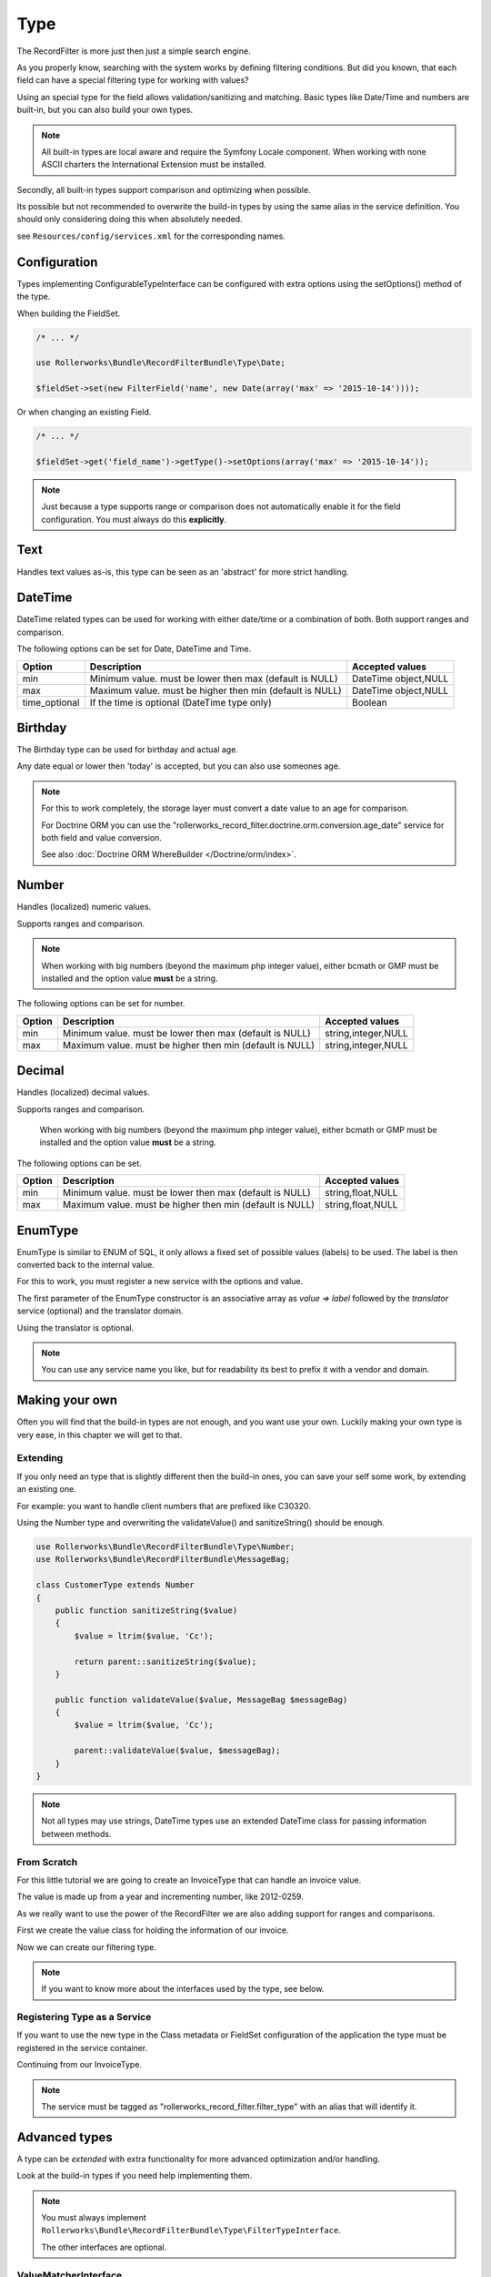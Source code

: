 Type
====

The RecordFilter is more just then just a simple search engine.

As you properly know, searching with the system works by defining filtering conditions.
But did you known, that each field can have a special filtering type for working with values?

Using an special type for the field allows validation/sanitizing and matching.
Basic types like Date/Time and numbers are built-in, but you can also build your own types.

.. note::

    All built-in types are local aware and require the Symfony Locale component.
    When working with none ASCII charters the International Extension must be installed.

Secondly, all built-in types support comparison and optimizing when possible.

Its possible but not recommended to overwrite the build-in types by using
the same alias in the service definition.
You should only considering doing this when absolutely needed.

see ``Resources/config/services.xml`` for the corresponding names.

Configuration
-------------

Types implementing ConfigurableTypeInterface can be configured with extra options
using the setOptions() method of the type.

When building the FieldSet.

.. code-block:: php

    /* ... */

    use Rollerworks\Bundle\RecordFilterBundle\Type\Date;

    $fieldSet->set(new FilterField('name', new Date(array('max' => '2015-10-14'))));

Or when changing an existing Field.

.. code-block:: php

    /* ... */

    $fieldSet->get('field_name')->getType()->setOptions(array('max' => '2015-10-14'));

.. note::

    Just because a type supports range or comparison does not automatically
    enable it for the field configuration. You must always do this **explicitly**.

Text
----

Handles text values as-is, this type can be seen as an 'abstract' for more strict handling.

DateTime
--------

DateTime related types can be used for working with either date/time
or a combination of both. Both support ranges and comparison.

The following options can be set for Date, DateTime and Time.

+-------------------+----------------------------------------------------------------+----------------------+
| Option            | Description                                                    | Accepted values      |
+===================+================================================================+======================+
| min               | Minimum value. must be lower then max (default is NULL)        | DateTime object,NULL |
+-------------------+----------------------------------------------------------------+----------------------+
| max               | Maximum value. must be higher then min (default is NULL)       | DateTime object,NULL |
+-------------------+----------------------------------------------------------------+----------------------+
| time_optional     | If the time is optional (DateTime type only)                   | Boolean              |
+-------------------+----------------------------------------------------------------+----------------------+

Birthday
--------

The Birthday type can be used for birthday and actual age.

Any date equal or lower then 'today' is accepted, but you can also use someones age.

.. note::

    For this to work completely, the storage layer must convert a date value to an age for comparison.

    For Doctrine ORM you can use the "rollerworks_record_filter.doctrine.orm.conversion.age_date" service
    for both field and value conversion.

    See also :doc:`Doctrine ORM WhereBuilder </Doctrine/orm/index>`.

Number
------

Handles (localized) numeric values.

Supports ranges and comparison.

.. note::

    When working with big numbers (beyond the maximum php integer value),
    either bcmath or GMP must be installed and the option value **must** be a string.

The following options can be set for number.

+-------------------+-----------------------------------------------------------------+----------------------+
| Option            | Description                                                     | Accepted values      |
+===================+=================================================================+======================+
| min               | Minimum value. must be lower then max (default is NULL)         | string,integer,NULL  |
+-------------------+-----------------------------------------------------------------+----------------------+
| max               | Maximum value. must be higher then min (default is NULL)        | string,integer,NULL  |
+-------------------+-----------------------------------------------------------------+----------------------+

Decimal
-------

Handles (localized) decimal values.

Supports ranges and comparison.

    When working with big numbers (beyond the maximum php integer value),
    either bcmath or GMP must be installed and the option value **must** be a string.

The following options can be set.

+-------------------+------------------------------------------------------------------+----------------------+
| Option            | Description                                                      | Accepted values      |
+===================+==================================================================+======================+
| min               | Minimum value. must be lower then max (default is NULL)          | string,float,NULL    |
+-------------------+------------------------------------------------------------------+----------------------+
| max               | Maximum value. must be higher then min (default is NULL)         | string,float,NULL    |
+-------------------+------------------------------------------------------------------+----------------------+

EnumType
--------

EnumType is similar to ENUM of SQL, it only allows a fixed set of possible
values (labels) to be used. The label is then converted back to the internal value.

For this to work, you must register a new service with the options and value.

The first parameter of the EnumType constructor is an associative array as `value => label`
followed by the `translator` service (optional) and the translator domain.

Using the translator is optional.

.. note::

    You can use any service name you like, but for readability
    its best to prefix it with a vendor and domain.

.. configuration-block::

    .. code-block:: yaml

        services:
            acme_invoice.record_filter.filter_type.customer_gender:
                class: %rollerworks_record_filter.filter_type.enum.class%
                scope: prototype
                arguments:
                    - @translator
                    -
                        - gender_type.unknown
                        - gender_type.female
                        - gender_type.male
                    - customer
                tags:
                    - { name: rollerworks_record_filter.filter_type, alias: person_gender }

    .. code-block:: xml

        <service id="acme_invoice.record_filter.filter_type.customer_gender" class="%rollerworks_record_filter.filter_type.enum.class%" scope="prototype">
            <argument type="collection">
                <argument key="0"></argument>
                <argument key="1">gender_type.female</argument>
                <argument key="2">gender_type.male</argument>
            </argument>
            <argument type="service" id="translator" />
            <argument type="string">customer</argument>

            <tag name="rollerworks_record_filter.filter_type" alias="person_gender" />
        </service>

    .. code-block:: php

        use Symfony\Component\DependencyInjection\Definition;

        // ...

        $container->setDefinition(
            'acme_invoice.record_filter.filter_type.customer_gender',
            new Definition('%rollerworks_record_filter.filter_type.enum.class%',
                array(
                    array('gender_type.unknown', 'gender_type.female', 'gender_type.male'),
                    new Reference('translator'),
                    'customer'
                )
            )
            ->addTag('kernel.cache_warmer', array('priority' => 0))
        );

Making your own
---------------

Often you will find that the build-in types are not enough, and you want use your own.
Luckily making your own type is very ease, in this chapter we will get to that.

Extending
~~~~~~~~~

If you only need an type that is slightly different then the build-in ones,
you can save your self some work, by extending an existing one.

For example: you want to handle client numbers that are prefixed like C30320.

Using the Number type and overwriting the validateValue() and sanitizeString()
should be enough.

.. code-block:: php

    use Rollerworks\Bundle\RecordFilterBundle\Type\Number;
    use Rollerworks\Bundle\RecordFilterBundle\MessageBag;

    class CustomerType extends Number
    {
        public function sanitizeString($value)
        {
            $value = ltrim($value, 'Cc');

            return parent::sanitizeString($value);
        }

        public function validateValue($value, MessageBag $messageBag)
        {
            $value = ltrim($value, 'Cc');

            parent::validateValue($value, $messageBag);
        }
    }

.. note::

    Not all types may use strings, DateTime types use an extended
    \DateTime class for passing information between methods.

From Scratch
~~~~~~~~~~~~

For this little tutorial we are going to create an InvoiceType that can handle an invoice value.

The value is made up from a year and incrementing number, like 2012-0259.

As we really want to use the power of the RecordFilter we are also adding
support for ranges and comparisons.

First we create the value class for holding the information of our invoice.

.. code-block:: php
    :linenos:

    namespace Acme\Invoice;

    class InvoiceValue
    {
        private $year;
        private $number;

        public function __construct($input)
        {
            if (!preg_match('/^(?P<year>\d{4})-(?P<number>\d+)$/s', $input, $matches)) {
                throw new \InvalidArgumentException('This not a valid invoice value.');
            }

            $this->year = (int) $matches['year'];
            $this->number = (int) ltrim($matches['number'], '0');
        }

        public function getYear()
        {
            return $this->year;
        }

        public function getNumber()
        {
            return $this->number;
        }

        public function __toString()
        {
            // Return the invoice number with leading zero
            return sprintf('%d-%04d', $this->year, $this->number);
        }
    }

Now we can create our filtering type.

.. note::

    If you want to know more about the interfaces used by the type, see below.

.. code-block:: php
    :linenos:

    namespace Acme\Invoice\RecordFilter\Type;

    use Symfony\Component\Translation\TranslatorInterface;
    use Rollerworks\Bundle\RecordFilterBundle\Type\FilterTypeInterface;
    use Rollerworks\Bundle\RecordFilterBundle\Type\ValueMatcherInterface;
    use Rollerworks\Bundle\RecordFilterBundle\MessageBag;
    use Acme\Invoice\InvoiceValue;

    class InvoiceType implements FilterTypeInterface, ValueMatcherInterface, ValuesToRangeInterface
    {
        public function sanitizeString($value)
        {
            return new InvoiceValue($value);
        }

        public function formatOutput($value)
        {
            return (string) $value;
        }

        public function dumpValue($value)
        {
            return (string) $value;
        }

        public function isHigher($input, $nextValue)
        {
            if ($input->getYear() > $nextValue->getYear()) {
                return true;
            }

            if ($input->getYear() === $nextValue->getYear() && $input->getNumber() > $nextValue->getNumber()) {
                return true;
            }

            return false;
        }

        public function isLower($input, $nextValue)
        {
            if ($input->getYear() < $nextValue->getYear()) {
                return true;
            }

            if ($input->getYear() === $nextValue->getYear() && $input->getNumber() < $nextValue->getNumber()) {
                return true;
            }

            return false;
        }

        public function isEqual($input, $nextValue)
        {
            return ($input->getYear() === $nextValue->getYear() && $input->getNumber() === $nextValue->getNumber());
        }

        public function validateValue($value, MessageBag $messageBag)
        {
            if (!preg_match('/^(\d{4})-(\d+)$/s', $value)) {
                $messageBag->addError('This is not an legal invoice number.');
            }
        }

        public function getMatcherRegex()
        {
            return '(?:\d{4}-\d+)';
        }

        public function sortValuesList($first, $second)
        {
            // We must call getValue() as we recipe an SingleValue object
            $a = $first->getValue();
            $b = $second->getValue();

            if ($a->getYear() === $b->getYear() && $a->getNumber() === $b->getNumber()) {
                return 0;
            }

            return $this->isLower($a, $b) ? -1 : 1;
        }

        public function getHigherValue($value)
        {
            return new InvoiceValue($value->getYear() . '-' . ($value->getNumber()+1));
        }
    }

Registering Type as a Service
~~~~~~~~~~~~~~~~~~~~~~~~~~~~~

If you want to use the new type in the Class metadata or FieldSet configuration
of the application the type must be registered in the service container.

Continuing from our InvoiceType.

.. note::

    The service must be tagged as "rollerworks_record_filter.filter_type"
    with an alias that will identify it.

.. configuration-block::

    .. code-block:: yaml

        services:
            acme_invoice.record_filter.invoice_type:
                class: Acme\Invoice\RecordFilter\Type\InvoiceType
                tags:
                    -  { name: rollerworks_record_filter.invoice_type, alias: acme_invoice_type }

    .. code-block:: xml

        <service id="acme_invoice.record_filter.invoice_type" class="Acme\Invoice\RecordFilter\Type\InvoiceType">
            <tag name="rollerworks_record_filter.filter_type" alias="acme_invoice_type" />
        </service>

    .. code-block:: php

        $container->setDefinition(
            'acme_invoice.record_filter.invoice_type',
            new Definition('Acme\Invoice\RecordFilter\Type\InvoiceType'))
        )
        ->addTag('rollerworks_record_filter.filter_type', array('alias' => 'acme_invoice_type'));

Advanced types
--------------

A type can be *extended* with extra functionality for more advanced optimization and/or handling.

Look at the build-in types if you need help implementing them.

.. note::

    You must always implement ``Rollerworks\Bundle\RecordFilterBundle\Type\FilterTypeInterface``.

    The other interfaces are optional.

ValueMatcherInterface
~~~~~~~~~~~~~~~~~~~~~

Implement the ``Rollerworks\Bundle\RecordFilterBundle\Type\ValueMatcherInterface``
to provide an regex-based matcher for the value.

This is only used for FilterQuery, making it not required to 'always'
use quotes when the value contains a dash or comma.

ConfigurableTypeInterface
~~~~~~~~~~~~~~~~~~~~~~~~~

Implement the ``Rollerworks\Bundle\RecordFilterBundle\Type\ConfigurableTypeInterface``
when the type supports dynamic configuration for an example an maximum value or such.

.. note::

    The constructor (for ease of use) should also accept setting options.

This uses the Symfony OptionsResolver component.

OptimizableInterface
~~~~~~~~~~~~~~~~~~~~

Implement the ``Rollerworks\Bundle\RecordFilterBundle\Formatter\OptimizableInterface``
if the values can be further optimized.

Optimizing includes removing redundant values and changing the filtering strategy.

An example can be, where you have an 'Status' type which only accepts 'active', 'not-active' and 'remove'.
If ***all*** the possible values are chosen, the values are redundant and the filter should be removed.

ValuesToRangeInterface
~~~~~~~~~~~~~~~~~~~~~~

Implement the ``Rollerworks\Bundle\RecordFilterBundle\Formatter\ValuesToRangeInterface``
to converted an connected-list of values to ranges.

Connected values are values where the current value increased by one equals the next value.

1,2,3,4,5,8,10 is converted to 1-5,8,10
